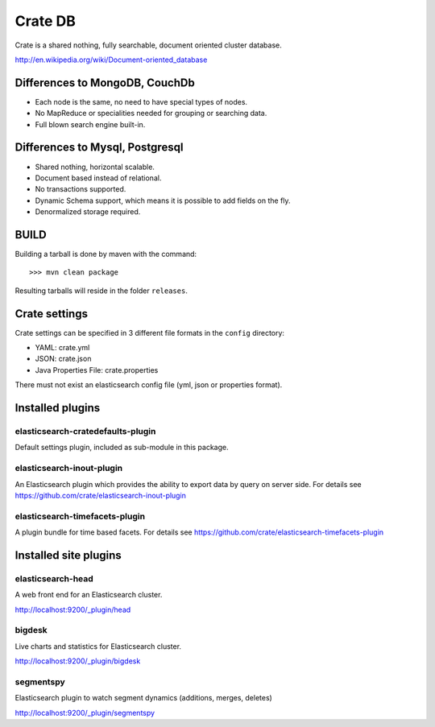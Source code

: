 ========
Crate DB
========

Crate is a shared nothing, fully searchable, document oriented
cluster database.

http://en.wikipedia.org/wiki/Document-oriented_database

Differences to MongoDB, CouchDb
===============================

- Each node is the same, no need to have special types of nodes.

- No MapReduce or specialities needed for grouping or searching data.

- Full blown search engine built-in.

Differences to Mysql, Postgresql
================================

- Shared nothing, horizontal scalable.

- Document based instead of relational.

- No transactions supported.

- Dynamic Schema support, which means it is possible to add fields on
  the fly.

- Denormalized storage required.


BUILD
=====

Building a tarball is done by maven with the command::

    >>> mvn clean package

Resulting tarballs will reside in the folder ``releases``.


Crate settings
==============

Crate settings can be specified in 3 different file formats in the ``config``
directory:

- YAML: crate.yml
- JSON: crate.json
- Java Properties File: crate.properties

There must not exist an elasticsearch config file (yml, json or properties
format).


Installed plugins
=================

elasticsearch-cratedefaults-plugin
----------------------------------

Default settings plugin, included as sub-module in this package.


elasticsearch-inout-plugin
--------------------------

An Elasticsearch plugin which provides the ability to export data by
query on server side. For details see
https://github.com/crate/elasticsearch-inout-plugin


elasticsearch-timefacets-plugin
-------------------------------

A plugin bundle for time based facets. For details see
https://github.com/crate/elasticsearch-timefacets-plugin


Installed site plugins
======================

elasticsearch-head
------------------

A web front end for an Elasticsearch cluster.

http://localhost:9200/_plugin/head


bigdesk
-------

Live charts and statistics for Elasticsearch cluster.

http://localhost:9200/_plugin/bigdesk


segmentspy
----------

Elasticsearch plugin to watch segment dynamics (additions, merges,
deletes)

http://localhost:9200/_plugin/segmentspy
